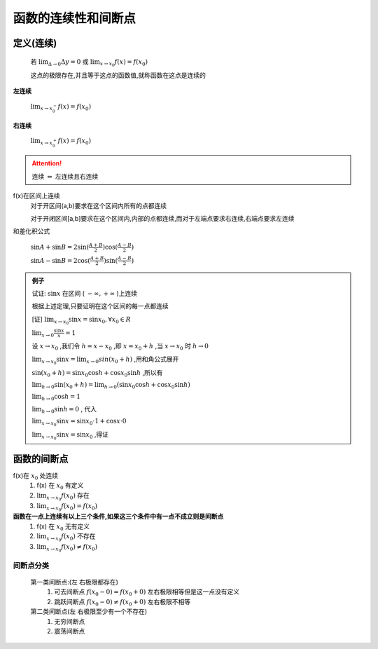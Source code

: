 
函数的连续性和间断点
=============================

.. image:: ../images/ht.png
   :alt: 函数极限图
   :width: 400px
   :align: center

定义(连续)
------------------
    若 :math:`\lim_{\Delta \rightarrow 0}\Delta y=0` 或 :math:`\lim_{x \rightarrow x_0}f(x)=f(x_0)`
    
    这点的极限存在,并且等于这点的函数值,就称函数在这点是连续的

**左连续**

    :math:`\lim_{x \rightarrow x_0^-}f(x)=f(x_0)`

**右连续**

    :math:`\lim_{x \rightarrow x_0^+}f(x)=f(x_0)`

.. attention::
    
    连续 :math:`\Leftrightarrow` 左连续且右连续

f(x)在区间上连续
    对于开区间(a,b)要求在这个区间内所有的点都连续

    对于开闭区间[a,b]要求在这个区间内,内部的点都连续,而对于左端点要求右连续,右端点要求左连续

和差化积公式

    :math:`\sin{A} + \sin{B} = 2\sin({\frac{A+B}{2})\cos({\frac{A-B}{2}}})`

    :math:`\sin{A}-\sin{B}=2\cos({\frac{A+B}{2}})\sin({\frac{A-B}{2}})`  

.. admonition:: 例子

    试证: :math:`\sin{x}` 在区间 ( :math:`-\infty, +\infty` )上连续  

    根据上述定理,只要证明在这个区间的每一点都连续

    [证] :math:`\lim_{x \rightarrow x_0}{\sin{x}}=\sin{x_0}, \forall x_0 \in R` 

    :math:`\lim_{x\rightarrow 0}{\frac{\sin{x}}{x}}=1`   

    设 :math:`x \rightarrow x_0` ,我们令 :math:`h=x-x_0` ,即 :math:`x=x_0+h` ,当 :math:`x\rightarrow x_0` 时 :math:`h \rightarrow 0`    

    :math:`\lim_{x\rightarrow x_0}{\sin{x}}=\lim_{x\rightarrow 0}sin{(x_0+h)}` ,用和角公式展开

    :math:`\sin{(x_0+h)}=\sin{x_0}\cos{h}+\cos{x_0}\sin{h}` ,所以有

    :math:`\lim_{h\rightarrow 0}{\sin{(x_0+h)}}=\lim_{h\rightarrow 0}(\sin{x_0}\cos{h}+\cos{x_0}\sin{h})` 

    :math:`\lim_{h\rightarrow 0}\cos{h}=1`

    :math:`\lim_{h\rightarrow 0}\sin{h}=0` , 代入

    :math:`\lim_{x\rightarrow x_0}{\sin{x}}=\sin{x_0}\cdot 1+\cos{x}\cdot 0`

    :math:`\lim_{x\rightarrow x_0}{\sin{x}}=\sin{x_0}` ,得证


函数的间断点
-----------------------------

f(x)在 :math:`x_0` 处连续
    1) f(x) 在 :math:`x_0` 有定义 
    2) :math:`\lim_{x\rightarrow x_0}{f(x_0)}` 存在 
    3) :math:`\lim_{x\rightarrow x_0}{f(x_0)}=f(x_0)`

**函数在一点上连续有以上三个条件,如果这三个条件中有一点不成立则是间断点**
    1) f(x) 在 :math:`x_0` 无有定义 
    2) :math:`\lim_{x\rightarrow x_0}{f(x_0)}` 不存在 
    3) :math:`\lim_{x\rightarrow x_0}{f(x_0)}\neq f(x_0)`
 
间断点分类
^^^^^^^^^^^^^^
    第一类间断点:(左 右极限都存在)
        1) 可去间断点 :math:`f(x_0-0)=f(x_0+0)` 左右极限相等但是这一点没有定义
        2) 跳跃间断点 :math:`f(x_0-0) \neq f(x_0+0)` 左右极限不相等

    第二类间断点(左 右极限至少有一个不存在)
        1) 无穷间断点
        2) 震荡间断点